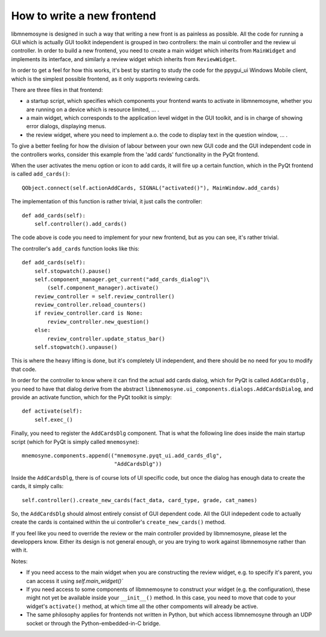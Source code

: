 How to write a new frontend
===========================

libmnemosyne is designed in such a way that writing a new front is as painless as possible. All the code for running a GUI which is actually GUI toolkit independent is grouped in two controllers: the main ui controller and the review ui controller. In order to build a new frontend, you need to create a main widget which inherits from ``MainWidget`` and implements its interface, and similarly a review widget which inherits from ``ReviewWidget``.

In order to get a feel for how this works, it's best by starting to study the code for the ppygui_ui Windows Mobile client, which is the simplest possible frontend, as it only supports reviewing cards.

There are three files in that frontend:

* a startup script, which specifies which components your frontend wants to activate in libmnemosyne, whether you are running on a device which is resource limited, ... .

* a main widget, which corresponds to the application level widget in the GUI toolkit, and is in charge of showing error dialogs, displaying menus.

* the review widget, where you need to implement a.o. the code to display text in the question window, ... .


To give a better feeling for how the division of labour between your own new GUI code and the GUI independent code in the controllers works, consider this example from the 'add cards' functionality in the PyQt frontend.

When the user activates the menu option or icon to add cards, it will fire up a certain function, which in the PyQt frontend is called ``add_cards()``::

    QObject.connect(self.actionAddCards, SIGNAL("activated()"), MainWindow.add_cards)

The implementation of this function is rather trivial, it just calls the controller::

    def add_cards(self):
        self.controller().add_cards()

The code above is code you need to implement for your new frontend, but as you can see, it's rather trivial.

The controller's ``add_cards`` function looks like this::

    def add_cards(self):
        self.stopwatch().pause()
        self.component_manager.get_current("add_cards_dialog")\
            (self.component_manager).activate()
        review_controller = self.review_controller()
        review_controller.reload_counters()
        if review_controller.card is None:
            review_controller.new_question()
        else:
            review_controller.update_status_bar()
        self.stopwatch().unpause()

This is where the heavy lifting is done, but it's completely UI independent, and there should be no need for you to modify that code.

In order for the controller to know where it can find the actual add cards dialog, which for PyQt is called ``AddCardsDlg`` , you need to have that dialog derive from the abstract ``libmnemosyne.ui_components.dialogs.AddCardsDialog``, and provide an activate function, which for the PyQt toolkit is simply::

    def activate(self):
        self.exec_()

Finally, you need to register the ``AddCardsDlg`` component. That is what the following line does inside the main startup script (which for PyQt is simply called ``mnemosyne``)::

    mnemosyne.components.append(("mnemosyne.pyqt_ui.add_cards_dlg",
                                 "AddCardsDlg"))

Inside the ``AddCardsDlg``, there is of course lots of UI specific code, but once the dialog has enough data to create the cards, it simply calls::

    self.controller().create_new_cards(fact_data, card_type, grade, cat_names)

So, the ``AddCardsDlg`` should almost entirely consist of GUI dependent code. All the GUI indepedent code to actually create the cards is contained within the ui controller's ``create_new_cards()`` method.

If you feel like you need to override the review or the main controller provided by libmnemosyne, please let the developpers know. Either its design is not general enough, or you are trying to work against libmnemosyne rather than with it.

Notes:

* If you need access to the main widget when you are constructing the review widget, e.g. to specify it's parent, you can access it using `self.main_widget()``
* If you need access to some components of libmnemosyne to construct your widget (e.g. the configuration), these might not yet be available inside your ``__init__()`` method. In this case, you need to move that code to your widget's ``activate()`` method, at which time all the other compoments will already be active.
* The same philosophy applies for frontends not written in Python, but which access libmnemosyne through an UDP socket or through the Python-embedded-in-C bridge.
